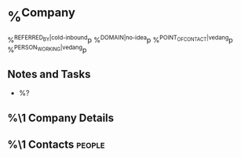 * %^{Company}
:PROPERTIES:
:CREATED: %U
:END:
%^{REFERRED_BY|cold-inbound}p
%^{DOMAIN|no-idea}p
%^{POINT_OF_CONTACT|vedang}p
%^{PERSON_WORKING|vedang}p
** Notes and Tasks
- %?
** %\1 Company Details
** %\1 Contacts :people:
